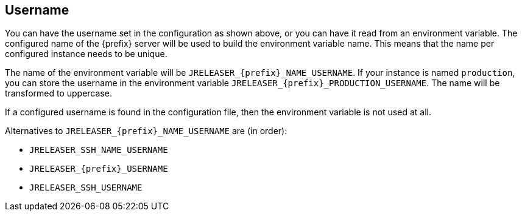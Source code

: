 == Username

You can have the username set in the configuration as shown above, or you can have it read from an environment variable.
The configured name of the {prefix} server will be used to build the environment variable name.
This means that the name per configured instance needs to be unique.

The name of the environment variable will be `JRELEASER_{prefix}_NAME_USERNAME`. If your instance is named `production`,
you can store the username in the environment variable `JRELEASER_{prefix}_PRODUCTION_USERNAME`. The name will be
transformed to uppercase.

If a configured username is found in the configuration file, then the environment variable is not used at all.

Alternatives to `JRELEASER_{prefix}_NAME_USERNAME` are (in order):

* `JRELEASER_SSH_NAME_USERNAME`
* `JRELEASER_{prefix}_USERNAME`
* `JRELEASER_SSH_USERNAME`